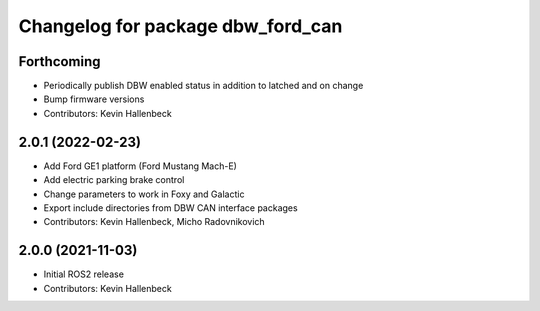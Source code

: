 ^^^^^^^^^^^^^^^^^^^^^^^^^^^^^^^^^^
Changelog for package dbw_ford_can
^^^^^^^^^^^^^^^^^^^^^^^^^^^^^^^^^^

Forthcoming
-----------
* Periodically publish DBW enabled status in addition to latched and on change
* Bump firmware versions
* Contributors: Kevin Hallenbeck

2.0.1 (2022-02-23)
------------------
* Add Ford GE1 platform (Ford Mustang Mach-E)
* Add electric parking brake control
* Change parameters to work in Foxy and Galactic
* Export include directories from DBW CAN interface packages
* Contributors: Kevin Hallenbeck, Micho Radovnikovich

2.0.0 (2021-11-03)
------------------
* Initial ROS2 release
* Contributors: Kevin Hallenbeck
